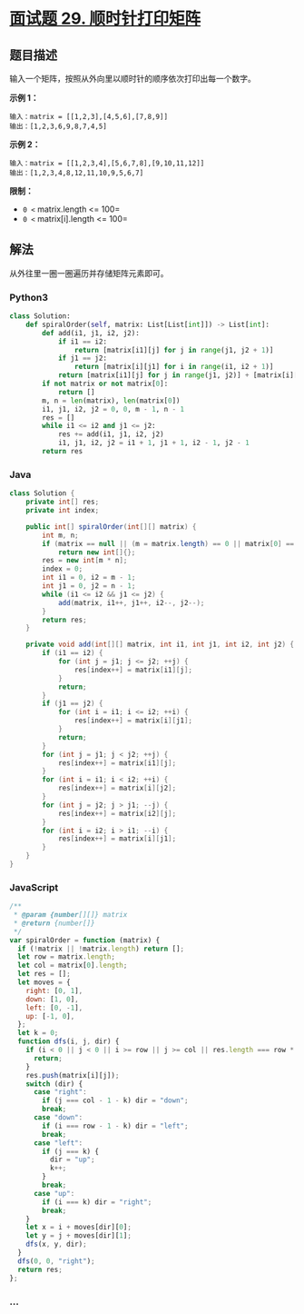* [[https://leetcode-cn.com/problems/shun-shi-zhen-da-yin-ju-zhen-lcof/][面试题 29.
顺时针打印矩阵]]
  :PROPERTIES:
  :CUSTOM_ID: 面试题-29.-顺时针打印矩阵
  :END:
** 题目描述
   :PROPERTIES:
   :CUSTOM_ID: 题目描述
   :END:
输入一个矩阵，按照从外向里以顺时针的顺序依次打印出每一个数字。

*示例 1：*

#+begin_example
  输入：matrix = [[1,2,3],[4,5,6],[7,8,9]]
  输出：[1,2,3,6,9,8,7,4,5]
#+end_example

*示例 2：*

#+begin_example
  输入：matrix = [[1,2,3,4],[5,6,7,8],[9,10,11,12]]
  输出：[1,2,3,4,8,12,11,10,9,5,6,7]
#+end_example

*限制：*

- =0 <= matrix.length <= 100=
- =0 <= matrix[i].length <= 100=

** 解法
   :PROPERTIES:
   :CUSTOM_ID: 解法
   :END:
从外往里一圈一圈遍历并存储矩阵元素即可。

#+begin_html
  <!-- tabs:start -->
#+end_html

*** *Python3*
    :PROPERTIES:
    :CUSTOM_ID: python3
    :END:
#+begin_src python
  class Solution:
      def spiralOrder(self, matrix: List[List[int]]) -> List[int]:
          def add(i1, j1, i2, j2):
              if i1 == i2:
                  return [matrix[i1][j] for j in range(j1, j2 + 1)]
              if j1 == j2:
                  return [matrix[i][j1] for i in range(i1, i2 + 1)]
              return [matrix[i1][j] for j in range(j1, j2)] + [matrix[i][j2] for i in range(i1, i2)] + [matrix[i2][j] for j in range(j2, j1, -1)] + [matrix[i][j1] for i in range(i2, i1, -1)]
          if not matrix or not matrix[0]:
              return []
          m, n = len(matrix), len(matrix[0])
          i1, j1, i2, j2 = 0, 0, m - 1, n - 1
          res = []
          while i1 <= i2 and j1 <= j2:
              res += add(i1, j1, i2, j2)
              i1, j1, i2, j2 = i1 + 1, j1 + 1, i2 - 1, j2 - 1
          return res
#+end_src

*** *Java*
    :PROPERTIES:
    :CUSTOM_ID: java
    :END:
#+begin_src java
  class Solution {
      private int[] res;
      private int index;

      public int[] spiralOrder(int[][] matrix) {
          int m, n;
          if (matrix == null || (m = matrix.length) == 0 || matrix[0] == null || (n = matrix[0].length) == 0)
              return new int[]{};
          res = new int[m * n];
          index = 0;
          int i1 = 0, i2 = m - 1;
          int j1 = 0, j2 = n - 1;
          while (i1 <= i2 && j1 <= j2) {
              add(matrix, i1++, j1++, i2--, j2--);
          }
          return res;
      }

      private void add(int[][] matrix, int i1, int j1, int i2, int j2) {
          if (i1 == i2) {
              for (int j = j1; j <= j2; ++j) {
                  res[index++] = matrix[i1][j];
              }
              return;
          }
          if (j1 == j2) {
              for (int i = i1; i <= i2; ++i) {
                  res[index++] = matrix[i][j1];
              }
              return;
          }
          for (int j = j1; j < j2; ++j) {
              res[index++] = matrix[i1][j];
          }
          for (int i = i1; i < i2; ++i) {
              res[index++] = matrix[i][j2];
          }
          for (int j = j2; j > j1; --j) {
              res[index++] = matrix[i2][j];
          }
          for (int i = i2; i > i1; --i) {
              res[index++] = matrix[i][j1];
          }
      }
  }
#+end_src

*** *JavaScript*
    :PROPERTIES:
    :CUSTOM_ID: javascript
    :END:
#+begin_src js
  /**
   * @param {number[][]} matrix
   * @return {number[]}
   */
  var spiralOrder = function (matrix) {
    if (!matrix || !matrix.length) return [];
    let row = matrix.length;
    let col = matrix[0].length;
    let res = [];
    let moves = {
      right: [0, 1],
      down: [1, 0],
      left: [0, -1],
      up: [-1, 0],
    };
    let k = 0;
    function dfs(i, j, dir) {
      if (i < 0 || j < 0 || i >= row || j >= col || res.length === row * col) {
        return;
      }
      res.push(matrix[i][j]);
      switch (dir) {
        case "right":
          if (j === col - 1 - k) dir = "down";
          break;
        case "down":
          if (i === row - 1 - k) dir = "left";
          break;
        case "left":
          if (j === k) {
            dir = "up";
            k++;
          }
          break;
        case "up":
          if (i === k) dir = "right";
          break;
      }
      let x = i + moves[dir][0];
      let y = j + moves[dir][1];
      dfs(x, y, dir);
    }
    dfs(0, 0, "right");
    return res;
  };
#+end_src

*** *...*
    :PROPERTIES:
    :CUSTOM_ID: section
    :END:
#+begin_example
#+end_example

#+begin_html
  <!-- tabs:end -->
#+end_html
